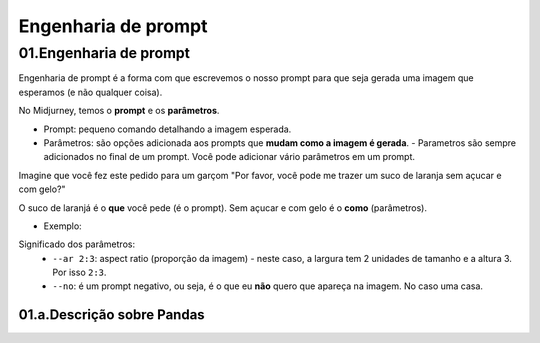 ********************
Engenharia de prompt
********************


01.Engenharia de prompt
=======================

Engenharia de prompt é a forma com que escrevemos o nosso prompt para que seja gerada uma imagem que esperamos (e não qualquer coisa).

No Midjurney, temos o **prompt** e os **parâmetros**.

- Prompt: pequeno comando detalhando a imagem esperada.
- Parâmetros: são opções adicionada aos prompts que **mudam como a imagem é gerada**.
  - Parametros são sempre adicionados no final de um prompt. Você pode adicionar vário parâmetros em um prompt.

Imagine que você fez este pedido para um garçom "Por favor, você pode me trazer um suco de laranja sem açucar e com gelo?"

O suco de laranjá é o **que** você pede (é o prompt). Sem açucar e com gelo é o **como** (parâmetros).

- Exemplo:

.. image:: engenharia_de_prompt_prompt_V02.jpg
   :align: center
   :width: 450

Significado dos parâmetros:
 - ``--ar 2:3``: aspect ratio (proporção da imagem) - neste caso, a largura tem 2 unidades de tamanho e a altura 3. Por isso ``2:3``.

 - ``--no``: é um prompt negativo, ou seja, é o que eu **não** quero que apareça na imagem. No caso uma casa.

.. image:: engenharia_prompt_imagem_gerada.jpg
   :align: center
   :width: 450





01.a.Descrição sobre Pandas
------
